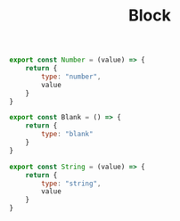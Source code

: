 #+TITLE: Block
#+PROPERTY: header-args    :comments both :tangle ../src/Block.js

#+begin_src js
export const Number = (value) => {
    return {
        type: "number",
        value
    }
}
#+end_src

#+begin_src js
export const Blank = () => {
    return {
        type: "blank"
    }
}
#+end_src

#+begin_src js
export const String = (value) => {
    return {
        type: "string",
        value
    }
}
#+end_src
